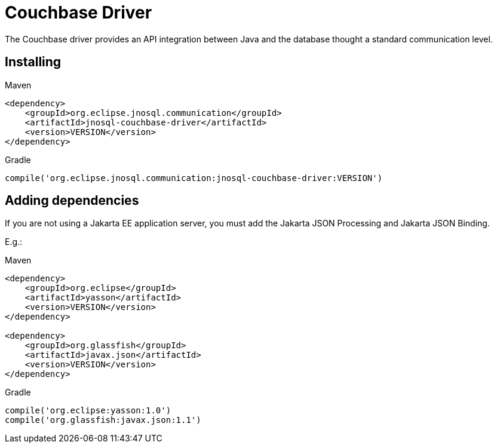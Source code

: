 # Couchbase Driver

The Couchbase driver provides an API integration between Java and the database thought a standard communication level.

== Installing

Maven
[source,xml]
----
<dependency>
    <groupId>org.eclipse.jnosql.communication</groupId>
    <artifactId>jnosql-couchbase-driver</artifactId>
    <version>VERSION</version>
</dependency>
----
Gradle
[source,groovy]
----
compile('org.eclipse.jnosql.communication:jnosql-couchbase-driver:VERSION')
----



== Adding dependencies

If you are not using a Jakarta EE application server, you must add the Jakarta JSON Processing and Jakarta JSON Binding.

E.g.:

Maven
[source,xml]
----
<dependency>
    <groupId>org.eclipse</groupId>
    <artifactId>yasson</artifactId>
    <version>VERSION</version>
</dependency>

<dependency>
    <groupId>org.glassfish</groupId>
    <artifactId>javax.json</artifactId>
    <version>VERSION</version>
</dependency>
----
Gradle
[source,groovy]
----
compile('org.eclipse:yasson:1.0')
compile('org.glassfish:javax.json:1.1')
----
